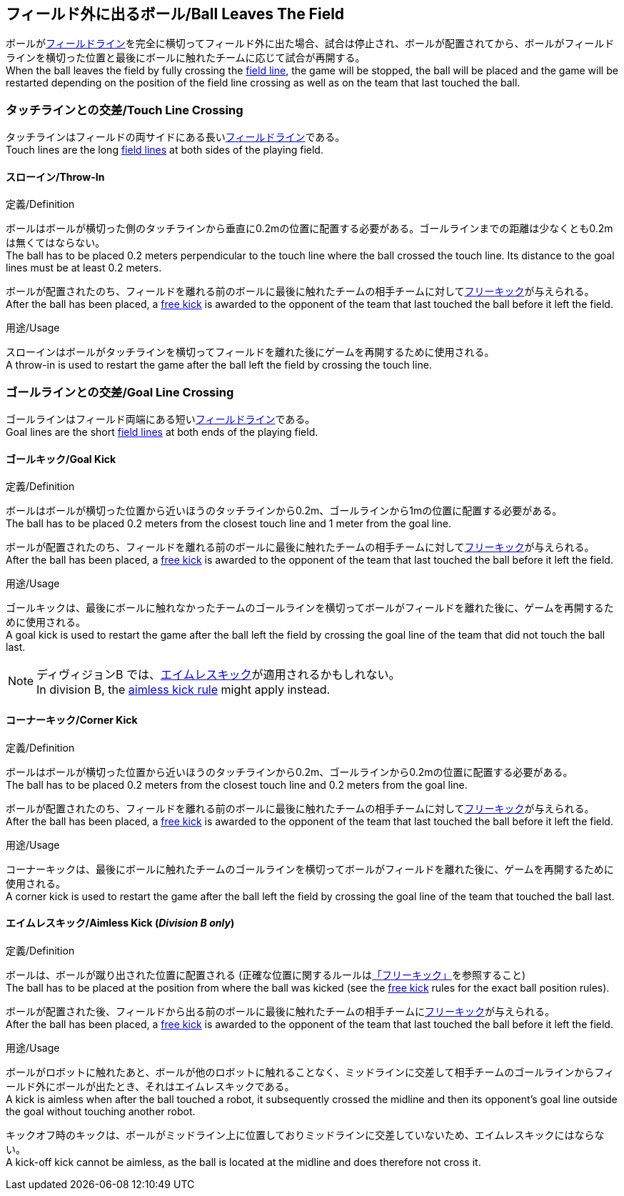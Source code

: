 == フィールド外に出るボール/Ball Leaves The Field
ボールが<<フィールドライン/Field Lines, フィールドライン>>を完全に横切ってフィールド外に出た場合、試合は停止され、ボールが配置されてから、ボールがフィールドラインを横切った位置と最後にボールに触れたチームに応じて試合が再開する。 +
When the ball leaves the field by fully crossing the <<フィールドライン/Field Lines, field line>>, the game will be stopped, the ball will be placed and the game will be restarted depending on the position of the field line crossing as well as on the team that last touched the ball.

=== タッチラインとの交差/Touch Line Crossing
タッチラインはフィールドの両サイドにある長い<<フィールドライン/Field Lines, フィールドライン>>である。 +
Touch lines are the long <<フィールドライン/Field Lines, field lines>> at both sides of the playing field.

==== スローイン/Throw-In
.定義/Definition
ボールはボールが横切った側のタッチラインから垂直に0.2mの位置に配置する必要がある。ゴールラインまでの距離は少なくとも0.2mは無くてはならない。 +
The ball has to be placed 0.2 meters perpendicular to the touch line where the ball crossed the touch line. Its distance to the goal lines must be at least 0.2 meters.

ボールが配置されたのち、フィールドを離れる前のボールに最後に触れたチームの相手チームに対して<<フリーキック/Free Kick, フリーキック>>が与えられる。 +
After the ball has been placed, a <<フリーキック/Free Kick, free kick>> is awarded to the opponent of the team that last touched the ball before it left the field.

.用途/Usage
スローインはボールがタッチラインを横切ってフィールドを離れた後にゲームを再開するために使用される。 +
A throw-in is used to restart the game after the ball left the field by crossing the touch line.

=== ゴールラインとの交差/Goal Line Crossing
ゴールラインはフィールド両端にある短い<<フィールドライン/Field Lines, フィールドライン>>である。 +
Goal lines are the short <<フィールドライン/Field Lines, field lines>> at both ends of the playing field.

==== ゴールキック/Goal Kick
.定義/Definition
ボールはボールが横切った位置から近いほうのタッチラインから0.2m、ゴールラインから1mの位置に配置する必要がある。 +
The ball has to be placed 0.2 meters from the closest touch line and 1 meter from the goal line.

ボールが配置されたのち、フィールドを離れる前のボールに最後に触れたチームの相手チームに対して<<フリーキック/Free Kick, フリーキック>>が与えられる。 +
After the ball has been placed, a <<フリーキック/Free Kick, free kick>> is awarded to the opponent of the team that last touched the ball before it left the field.

.用途/Usage
ゴールキックは、最後にボールに触れなかったチームのゴールラインを横切ってボールがフィールドを離れた後に、ゲームを再開するために使用される。 +
A goal kick is used to restart the game after the ball left the field by crossing the goal line of the team that did not touch the ball last.

NOTE: ディヴィジョンB では、<<aimless-kick, エイムレスキック>>が適用されるかもしれない。 +
In division B, the <<aimless-kick, aimless kick rule>> might apply instead.

==== コーナーキック/Corner Kick
.定義/Definition
ボールはボールが横切った位置から近いほうのタッチラインから0.2m、ゴールラインから0.2mの位置に配置する必要がある。 +
The ball has to be placed 0.2 meters from the closest touch line and 0.2 meters from the goal line.

ボールが配置されたのち、フィールドを離れる前のボールに最後に触れたチームの相手チームに対して<<フリーキック/Free Kick, フリーキック>>が与えられる。 +
After the ball has been placed, a <<フリーキック/Free Kick, free kick>> is awarded to the opponent of the team that last touched the ball before it left the field.

.用途/Usage
コーナーキックは、最後にボールに触れたチームのゴールラインを横切ってボールがフィールドを離れた後に、ゲームを再開するために使用される。 +
A corner kick is used to restart the game after the ball left the field by crossing the goal line of the team that touched the ball last.

[[aimless-kick, Aimless Kick]]
==== エイムレスキック/Aimless Kick [small]#(_Division B only_)#
.定義/Definition
ボールは、ボールが蹴り出された位置に配置される (正確な位置に関するルールは<<フリーキック/Free Kick, 「フリーキック」>>を参照すること) +
The ball has to be placed at the position from where the ball was kicked (see the <<フリーキック/Free Kick, free kick>> rules for the exact ball position rules).

ボールが配置された後、フィールドから出る前のボールに最後に触れたチームの相手チームに<<フリーキック/Free Kick, フリーキック>>が与えられる。 +
After the ball has been placed, a <<フリーキック/Free Kick, free kick>> is awarded to the opponent of the team that last touched the ball before it left the field.

.用途/Usage
ボールがロボットに触れたあと、ボールが他のロボットに触れることなく、ミッドラインに交差して相手チームのゴールラインからフィールド外にボールが出たとき、それはエイムレスキックである。 +
A kick is aimless when after the ball touched a robot, it subsequently crossed the midline and then its opponent's goal line outside the goal without touching another robot.

キックオフ時のキックは、ボールがミッドライン上に位置しておりミッドラインに交差していないため、エイムレスキックにはならない。 +
A kick-off kick cannot be aimless, as the ball is located at the midline and does therefore not cross it.
